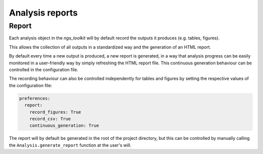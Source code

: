 Analysis reports
******************************

.. _Report:


Report
=============================

Each analysis object in the `ngs_toolkit` will by default record the outputs it produces (e.g. tables, figures).

This allows the collection of all outputs in a standardized way and the generation of an HTML report.

By default every time a new output is produced, a new report is generated, in a way that analysis progress can be easily monitored in a user-friendly way by simply refreshing the HTML report file. This continuous generation behaviour can be controlled in the configuration file.

The recording behaviour can also be controlled independently for tables and figures by setting the respective values of the configuration file:

.. code-block:: yaml

    preferences:
      report:
        record_figures: True
        record_csv: True
        continuous_generation: True

The report will by default be generated in the root of the project directory, but this can be controlled by manually calling the ``Analysis.generate_report`` function at the user's will.
